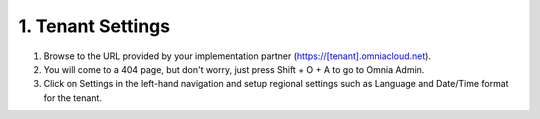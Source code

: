 1. Tenant Settings
===========================================

1. Browse to the URL provided by your implementation partner (https://[tenant].omniacloud.net).
2. You will come to a 404 page, but don't worry, just press Shift + O + A to go to Omnia Admin.
3. Click on Settings in the left-hand navigation and setup regional settings such as Language and Date/Time format for the tenant.

.. image:: tenant-settings-languages.png

.. image:: tenant-settings-datetime.png
